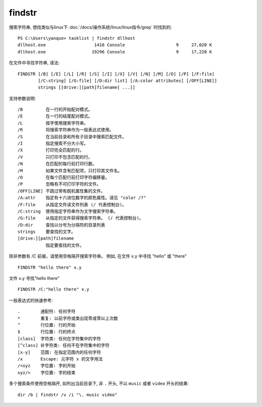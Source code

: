 =============================
findstr
=============================


.. post:: 2023-02-20 22:06:49
  :tags: windows, windows_shell
  :category: 操作系统
  :author: YanQue
  :location: CD
  :language: zh-cn


搜索字符串, 想找类似与linux下 :doc:`/docs/操作系统/linux/linux指令/grep` 时找到的::

  PS C:\Users\yanque> tasklist | findstr dllhost
  dllhost.exe                   1416 Console                    9     27,020 K
  dllhost.exe                  19296 Console                    9     17,220 K

在文件中寻找字符串, 语法::

  FINDSTR [/B] [/E] [/L] [/R] [/S] [/I] [/X] [/V] [/N] [/M] [/O] [/P] [/F:file]
          [/C:string] [/G:file] [/D:dir list] [/A:color attributes] [/OFF[LINE]]
          strings [[drive:][path]filename[ ...]]

支持参数说明::

  /B         在一行的开始配对模式。
  /E         在一行的结尾配对模式。
  /L         按字使用搜索字符串。
  /R         将搜索字符串作为一般表达式使用。
  /S         在当前目录和所有子目录中搜索匹配文件。
  /I         指定搜索不分大小写。
  /X         打印完全匹配的行。
  /V         只打印不包含匹配的行。
  /N         在匹配的每行前打印行数。
  /M         如果文件含有匹配项，只打印其文件名。
  /O         在每个匹配行前打印字符偏移量。
  /P         忽略有不可打印字符的文件。
  /OFF[LINE] 不跳过带有脱机属性集的文件。
  /A:attr    指定有十六进位数字的颜色属性。请见 "color /?"
  /F:file    从指定文件读文件列表 (/ 代表控制台)。
  /C:string  使用指定字符串作为文字搜索字符串。
  /G:file    从指定的文件获得搜索字符串。 (/ 代表控制台)。
  /D:dir     查找以分号为分隔符的目录列表
  strings    要查找的文字。
  [drive:][path]filename
             指定要查找的文件。

除非参数有 /C 前缀，请使用空格隔开搜索字符串。
例如, 在文件 x.y 中寻找 "hello" 或 "there" ::

  FINDSTR "hello there" x.y

文件 x.y  寻找"hello there" ::

  FINDSTR /C:"hello there" x.y

一般表达式的快速参考::

  .        通配符: 任何字符
  *        重复: 以前字符或类出现零或零以上次数
  ^        行位置: 行的开始
  $        行位置: 行的终点
  [class]  字符类: 任何在字符集中的字符
  [^class] 补字符类: 任何不在字符集中的字符
  [x-y]    范围: 在指定范围内的任何字符
  /x       Escape: 元字符 x 的文字用法
  /<xyz    字位置: 字的开始
  xyz/>    字位置: 字的结束

多个搜索条件使用空格隔开, 如列出当前目录下, 非 ``.`` 开头, 不以 ``music`` 或者 ``video`` 开头的结果::

  dir /b | findstr /v /i "\. music video"

